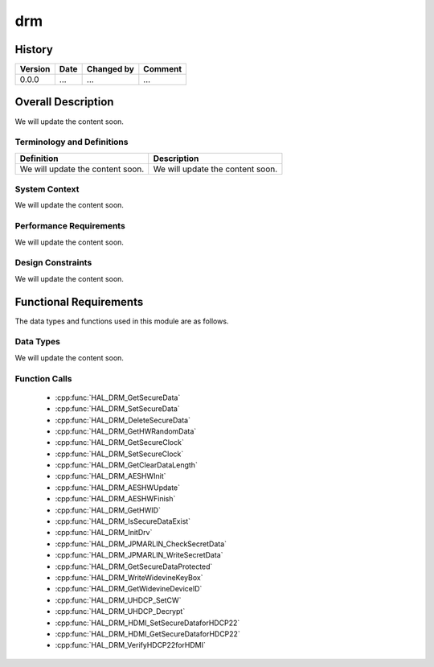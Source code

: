 drm
==========

History
-------

======= ========== ============== =======
Version Date       Changed by     Comment
======= ========== ============== =======
0.0.0   ...        ...            ...
======= ========== ============== =======

Overall Description
--------------------

We will update the content soon.

Terminology and Definitions
^^^^^^^^^^^^^^^^^^^^^^^^^^^^

================================= ======================================
Definition                        Description
================================= ======================================
We will update the content soon.  We will update the content soon.
================================= ======================================

System Context
^^^^^^^^^^^^^^

We will update the content soon.

Performance Requirements
^^^^^^^^^^^^^^^^^^^^^^^^^

We will update the content soon.

Design Constraints
^^^^^^^^^^^^^^^^^^^

We will update the content soon.

Functional Requirements
-----------------------

The data types and functions used in this module are as follows.

Data Types
^^^^^^^^^^^^
We will update the content soon.

Function Calls
^^^^^^^^^^^^^^^

  * :cpp:func:`HAL_DRM_GetSecureData`
  * :cpp:func:`HAL_DRM_SetSecureData`
  * :cpp:func:`HAL_DRM_DeleteSecureData`
  * :cpp:func:`HAL_DRM_GetHWRandomData`
  * :cpp:func:`HAL_DRM_GetSecureClock`
  * :cpp:func:`HAL_DRM_SetSecureClock`
  * :cpp:func:`HAL_DRM_GetClearDataLength`
  * :cpp:func:`HAL_DRM_AESHWInit`
  * :cpp:func:`HAL_DRM_AESHWUpdate`
  * :cpp:func:`HAL_DRM_AESHWFinish`
  * :cpp:func:`HAL_DRM_GetHWID`
  * :cpp:func:`HAL_DRM_IsSecureDataExist`
  * :cpp:func:`HAL_DRM_InitDrv`
  * :cpp:func:`HAL_DRM_JPMARLIN_CheckSecretData`
  * :cpp:func:`HAL_DRM_JPMARLIN_WriteSecretData`
  * :cpp:func:`HAL_DRM_GetSecureDataProtected`
  * :cpp:func:`HAL_DRM_WriteWidevineKeyBox`
  * :cpp:func:`HAL_DRM_GetWidevineDeviceID`
  * :cpp:func:`HAL_DRM_UHDCP_SetCW`
  * :cpp:func:`HAL_DRM_UHDCP_Decrypt`
  * :cpp:func:`HAL_DRM_HDMI_SetSecureDataforHDCP22`
  * :cpp:func:`HAL_DRM_HDMI_GetSecureDataforHDCP22`
  * :cpp:func:`HAL_DRM_VerifyHDCP22forHDMI`
